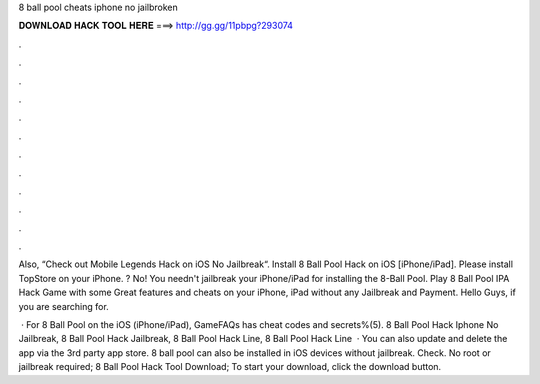 8 ball pool cheats iphone no jailbroken



𝐃𝐎𝐖𝐍𝐋𝐎𝐀𝐃 𝐇𝐀𝐂𝐊 𝐓𝐎𝐎𝐋 𝐇𝐄𝐑𝐄 ===> http://gg.gg/11pbpg?293074



.



.



.



.



.



.



.



.



.



.



.



.

Also, “Check out Mobile Legends Hack on iOS No Jailbreak“. Install 8 Ball Pool Hack on iOS [iPhone/iPad]. Please install TopStore on your iPhone. ? No! You needn't jailbreak your iPhone/iPad for installing the 8-Ball Pool. Play 8 Ball Pool IPA Hack Game with some Great features and cheats on your iPhone, iPad without any Jailbreak and Payment. Hello Guys, if you are searching for.

 · For 8 Ball Pool on the iOS (iPhone/iPad), GameFAQs has cheat codes and secrets%(5). 8 Ball Pool Hack Iphone No Jailbreak, 8 Ball Pool Hack Jailbreak, 8 Ball Pool Hack Line, 8 Ball Pool Hack Line   · You can also update and delete the app via the 3rd party app store. 8 ball pool can also be installed in iOS devices without jailbreak. Check. No root or jailbreak required; 8 Ball Pool Hack Tool Download; To start your download, click the download button.
